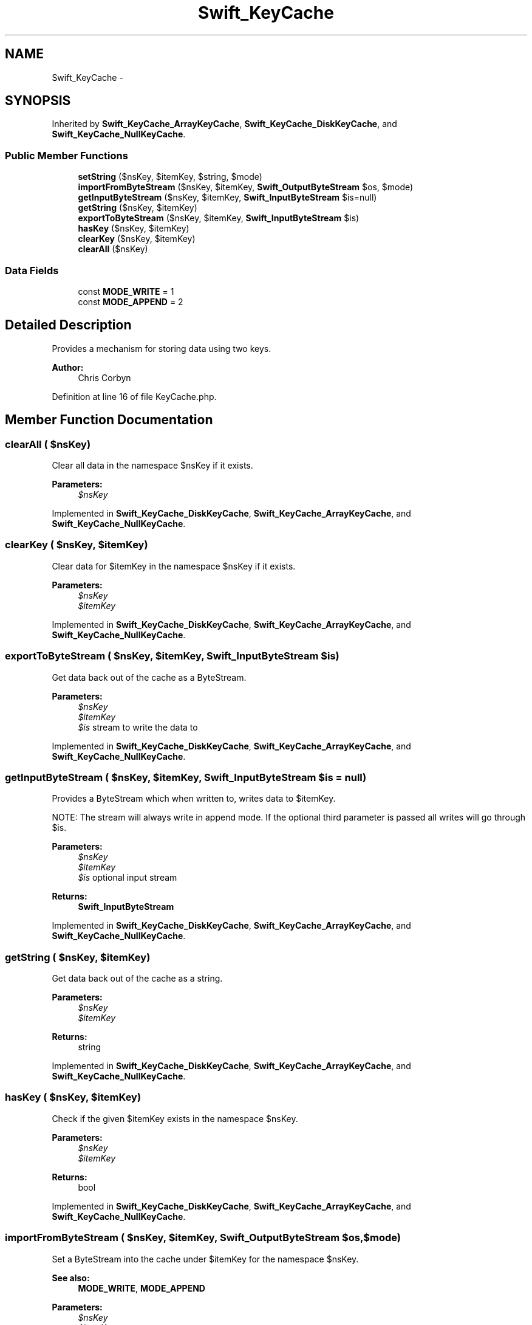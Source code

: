 .TH "Swift_KeyCache" 3 "Tue Apr 14 2015" "Version 1.0" "VirtualSCADA" \" -*- nroff -*-
.ad l
.nh
.SH NAME
Swift_KeyCache \- 
.SH SYNOPSIS
.br
.PP
.PP
Inherited by \fBSwift_KeyCache_ArrayKeyCache\fP, \fBSwift_KeyCache_DiskKeyCache\fP, and \fBSwift_KeyCache_NullKeyCache\fP\&.
.SS "Public Member Functions"

.in +1c
.ti -1c
.RI "\fBsetString\fP ($nsKey, $itemKey, $string, $mode)"
.br
.ti -1c
.RI "\fBimportFromByteStream\fP ($nsKey, $itemKey, \fBSwift_OutputByteStream\fP $os, $mode)"
.br
.ti -1c
.RI "\fBgetInputByteStream\fP ($nsKey, $itemKey, \fBSwift_InputByteStream\fP $is=null)"
.br
.ti -1c
.RI "\fBgetString\fP ($nsKey, $itemKey)"
.br
.ti -1c
.RI "\fBexportToByteStream\fP ($nsKey, $itemKey, \fBSwift_InputByteStream\fP $is)"
.br
.ti -1c
.RI "\fBhasKey\fP ($nsKey, $itemKey)"
.br
.ti -1c
.RI "\fBclearKey\fP ($nsKey, $itemKey)"
.br
.ti -1c
.RI "\fBclearAll\fP ($nsKey)"
.br
.in -1c
.SS "Data Fields"

.in +1c
.ti -1c
.RI "const \fBMODE_WRITE\fP = 1"
.br
.ti -1c
.RI "const \fBMODE_APPEND\fP = 2"
.br
.in -1c
.SH "Detailed Description"
.PP 
Provides a mechanism for storing data using two keys\&.
.PP
\fBAuthor:\fP
.RS 4
Chris Corbyn 
.RE
.PP

.PP
Definition at line 16 of file KeyCache\&.php\&.
.SH "Member Function Documentation"
.PP 
.SS "clearAll ( $nsKey)"
Clear all data in the namespace $nsKey if it exists\&.
.PP
\fBParameters:\fP
.RS 4
\fI$nsKey\fP 
.RE
.PP

.PP
Implemented in \fBSwift_KeyCache_DiskKeyCache\fP, \fBSwift_KeyCache_ArrayKeyCache\fP, and \fBSwift_KeyCache_NullKeyCache\fP\&.
.SS "clearKey ( $nsKey,  $itemKey)"
Clear data for $itemKey in the namespace $nsKey if it exists\&.
.PP
\fBParameters:\fP
.RS 4
\fI$nsKey\fP 
.br
\fI$itemKey\fP 
.RE
.PP

.PP
Implemented in \fBSwift_KeyCache_DiskKeyCache\fP, \fBSwift_KeyCache_ArrayKeyCache\fP, and \fBSwift_KeyCache_NullKeyCache\fP\&.
.SS "exportToByteStream ( $nsKey,  $itemKey, \fBSwift_InputByteStream\fP $is)"
Get data back out of the cache as a ByteStream\&.
.PP
\fBParameters:\fP
.RS 4
\fI$nsKey\fP 
.br
\fI$itemKey\fP 
.br
\fI$is\fP stream to write the data to 
.RE
.PP

.PP
Implemented in \fBSwift_KeyCache_DiskKeyCache\fP, \fBSwift_KeyCache_ArrayKeyCache\fP, and \fBSwift_KeyCache_NullKeyCache\fP\&.
.SS "getInputByteStream ( $nsKey,  $itemKey, \fBSwift_InputByteStream\fP $is = \fCnull\fP)"
Provides a ByteStream which when written to, writes data to $itemKey\&.
.PP
NOTE: The stream will always write in append mode\&. If the optional third parameter is passed all writes will go through $is\&.
.PP
\fBParameters:\fP
.RS 4
\fI$nsKey\fP 
.br
\fI$itemKey\fP 
.br
\fI$is\fP optional input stream
.RE
.PP
\fBReturns:\fP
.RS 4
\fBSwift_InputByteStream\fP 
.RE
.PP

.PP
Implemented in \fBSwift_KeyCache_DiskKeyCache\fP, \fBSwift_KeyCache_ArrayKeyCache\fP, and \fBSwift_KeyCache_NullKeyCache\fP\&.
.SS "getString ( $nsKey,  $itemKey)"
Get data back out of the cache as a string\&.
.PP
\fBParameters:\fP
.RS 4
\fI$nsKey\fP 
.br
\fI$itemKey\fP 
.RE
.PP
\fBReturns:\fP
.RS 4
string 
.RE
.PP

.PP
Implemented in \fBSwift_KeyCache_DiskKeyCache\fP, \fBSwift_KeyCache_ArrayKeyCache\fP, and \fBSwift_KeyCache_NullKeyCache\fP\&.
.SS "hasKey ( $nsKey,  $itemKey)"
Check if the given $itemKey exists in the namespace $nsKey\&.
.PP
\fBParameters:\fP
.RS 4
\fI$nsKey\fP 
.br
\fI$itemKey\fP 
.RE
.PP
\fBReturns:\fP
.RS 4
bool 
.RE
.PP

.PP
Implemented in \fBSwift_KeyCache_DiskKeyCache\fP, \fBSwift_KeyCache_ArrayKeyCache\fP, and \fBSwift_KeyCache_NullKeyCache\fP\&.
.SS "importFromByteStream ( $nsKey,  $itemKey, \fBSwift_OutputByteStream\fP $os,  $mode)"
Set a ByteStream into the cache under $itemKey for the namespace $nsKey\&.
.PP
\fBSee also:\fP
.RS 4
\fBMODE_WRITE\fP, \fBMODE_APPEND\fP
.RE
.PP
\fBParameters:\fP
.RS 4
\fI$nsKey\fP 
.br
\fI$itemKey\fP 
.br
\fI$os\fP 
.br
\fI$mode\fP 
.RE
.PP

.PP
Implemented in \fBSwift_KeyCache_DiskKeyCache\fP, \fBSwift_KeyCache_ArrayKeyCache\fP, and \fBSwift_KeyCache_NullKeyCache\fP\&.
.SS "setString ( $nsKey,  $itemKey,  $string,  $mode)"
Set a string into the cache under $itemKey for the namespace $nsKey\&.
.PP
\fBSee also:\fP
.RS 4
\fBMODE_WRITE\fP, \fBMODE_APPEND\fP
.RE
.PP
\fBParameters:\fP
.RS 4
\fI$nsKey\fP 
.br
\fI$itemKey\fP 
.br
\fI$string\fP 
.br
\fI$mode\fP 
.RE
.PP

.PP
Implemented in \fBSwift_KeyCache_DiskKeyCache\fP, \fBSwift_KeyCache_ArrayKeyCache\fP, and \fBSwift_KeyCache_NullKeyCache\fP\&.
.SH "Field Documentation"
.PP 
.SS "const MODE_APPEND = 2"
Mode for appending data to the end of existing cached data 
.PP
Definition at line 22 of file KeyCache\&.php\&.
.SS "const MODE_WRITE = 1"
Mode for replacing existing cached data 
.PP
Definition at line 19 of file KeyCache\&.php\&.

.SH "Author"
.PP 
Generated automatically by Doxygen for VirtualSCADA from the source code\&.
